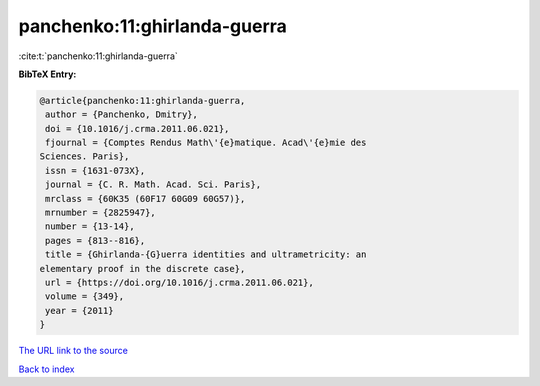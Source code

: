 panchenko:11:ghirlanda-guerra
=============================

:cite:t:`panchenko:11:ghirlanda-guerra`

**BibTeX Entry:**

.. code-block:: bibtex

   @article{panchenko:11:ghirlanda-guerra,
    author = {Panchenko, Dmitry},
    doi = {10.1016/j.crma.2011.06.021},
    fjournal = {Comptes Rendus Math\'{e}matique. Acad\'{e}mie des
   Sciences. Paris},
    issn = {1631-073X},
    journal = {C. R. Math. Acad. Sci. Paris},
    mrclass = {60K35 (60F17 60G09 60G57)},
    mrnumber = {2825947},
    number = {13-14},
    pages = {813--816},
    title = {Ghirlanda-{G}uerra identities and ultrametricity: an
   elementary proof in the discrete case},
    url = {https://doi.org/10.1016/j.crma.2011.06.021},
    volume = {349},
    year = {2011}
   }
`The URL link to the source <ttps://doi.org/10.1016/j.crma.2011.06.021}>`_


`Back to index <../By-Cite-Keys.html>`_
